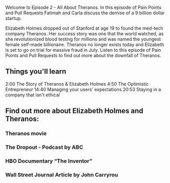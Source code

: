Welcome to Episode 2 - All About Theranos. In this episode of Pain Points and Pull Requests Fatimah and Carla discuss the demise of a 9 billion dollar startup.

Elizabeth Holmes dropped out of Stanford at age 19 to found the med-tech company Theranos. Her success story was one that the world watched, as she revolutionized blood testing for millions and was named the youngest 
female self-made billionaire. Theranos no longer exists today and Elizabeth is set to go on trial for massive fraud in July. Listen to this episode of Pain Points and Pull Requests to find out more about the downfall of Theranos.

** Things you'll learn
2:00 The Story of Theranos & Elizabeth Holmes
4:50 The Optimistic Entrepreneur
14:40 Managing your users' expectations
20:53 Staying in a company that isn't ethical

    
** Find out more about Elizabeth Holmes and Theranos:
*** Theranos movie
*** The Dropout - Podcast by ABC
*** HBO Documentary “The Inventor”
*** Wall Street Journal Article by John Carryrou
